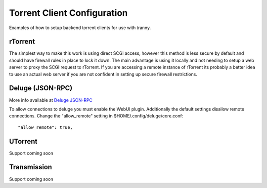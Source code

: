Torrent Client Configuration
============================

Examples of how to setup backend torrent clients for use with tranny.

rTorrent
--------

The simplest way to make this work is using direct SCGI access, however this method is less secure by default and
should have firewall rules in place to lock it down. The main advantage is using it locally and not needing
to setup a web server to proxy the SCGI request to rTorrent. If you are accessing a remote instance of rTorrent
its probably a better idea to use an actual web server if you are not confident in setting up secure firewall
restrictions.

Deluge (JSON-RPC)
-----------------

More info available at `Deluge JSON-RPC <http://dev.deluge-torrent.org/wiki/Development/DelugeRPC>`_

To allow connections to deluge you must enable the WebUI plugin. Additionally the default settings
disallow remote connections. Change the "allow_remote" setting in $HOME/.config/deluge/core.conf::

    "allow_remote": true,


UTorrent
--------

Support coming soon

Transmission
------------

Support coming soon
